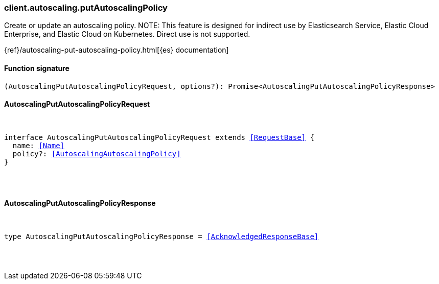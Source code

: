 [[reference-autoscaling-put_autoscaling_policy]]

////////
===========================================================================================================================
||                                                                                                                       ||
||                                                                                                                       ||
||                                                                                                                       ||
||        ██████╗ ███████╗ █████╗ ██████╗ ███╗   ███╗███████╗                                                            ||
||        ██╔══██╗██╔════╝██╔══██╗██╔══██╗████╗ ████║██╔════╝                                                            ||
||        ██████╔╝█████╗  ███████║██║  ██║██╔████╔██║█████╗                                                              ||
||        ██╔══██╗██╔══╝  ██╔══██║██║  ██║██║╚██╔╝██║██╔══╝                                                              ||
||        ██║  ██║███████╗██║  ██║██████╔╝██║ ╚═╝ ██║███████╗                                                            ||
||        ╚═╝  ╚═╝╚══════╝╚═╝  ╚═╝╚═════╝ ╚═╝     ╚═╝╚══════╝                                                            ||
||                                                                                                                       ||
||                                                                                                                       ||
||    This file is autogenerated, DO NOT send pull requests that changes this file directly.                             ||
||    You should update the script that does the generation, which can be found in:                                      ||
||    https://github.com/elastic/elastic-client-generator-js                                                             ||
||                                                                                                                       ||
||    You can run the script with the following command:                                                                 ||
||       npm run elasticsearch -- --version <version>                                                                    ||
||                                                                                                                       ||
||                                                                                                                       ||
||                                                                                                                       ||
===========================================================================================================================
////////

[discrete]
[[client.autoscaling.putAutoscalingPolicy]]
=== client.autoscaling.putAutoscalingPolicy

Create or update an autoscaling policy. NOTE: This feature is designed for indirect use by Elasticsearch Service, Elastic Cloud Enterprise, and Elastic Cloud on Kubernetes. Direct use is not supported.

{ref}/autoscaling-put-autoscaling-policy.html[{es} documentation]

[discrete]
==== Function signature

[source,ts]
----
(AutoscalingPutAutoscalingPolicyRequest, options?): Promise<AutoscalingPutAutoscalingPolicyResponse>
----

[discrete]
==== AutoscalingPutAutoscalingPolicyRequest

[pass]
++++
<pre>
++++
interface AutoscalingPutAutoscalingPolicyRequest extends <<RequestBase>> {
  name: <<Name>>
  policy?: <<AutoscalingAutoscalingPolicy>>
}

[pass]
++++
</pre>
++++
[discrete]
==== AutoscalingPutAutoscalingPolicyResponse

[pass]
++++
<pre>
++++
type AutoscalingPutAutoscalingPolicyResponse = <<AcknowledgedResponseBase>>

[pass]
++++
</pre>
++++
